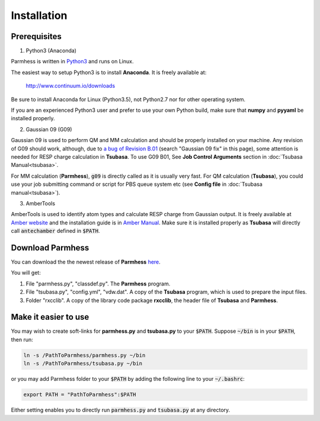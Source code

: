 ============
Installation
============

Prerequisites
-------------

1. Python3 (Anaconda)

Parmhess is written in Python3_ and runs on Linux.

The easiest way to setup Python3 is to install **Anaconda**. It is freely available at:

    http://www.continuum.io/downloads

Be sure to install Anaconda for Linux (Python3.5), not Python2.7 nor for other operating system.

If you are an experienced Python3 user and prefer to use your own Python build, make sure that **numpy** and **pyyaml** be installed properly.

2. Gaussian 09 (G09)

Gaussian 09 is used to perform QM and MM calculation and should be properly installed on your machine. Any revision of G09 should work, although, due to `a bug of Revision B.01`_ (search "Gaussian 09 fix" in this page), some attention is needed for RESP charge calculation in **Tsubasa**. To use G09 B01, See **Job Control Arguments** section in :doc:`Tsubasa Manual<tsubasa>`.

For MM calculation (**Parmhess**), :code:`g09` is directly called as it is usually very fast. For QM calculation (**Tsubasa**), you could use your job submitting command or script for PBS queue system etc (see **Config file** in :doc:`Tsubasa manual<tsubasa>`).

3. AmberTools

AmberTools is used to identify atom types and calculate RESP charge from Gaussian output. It is freely available at `Amber website`_ and the installation guide is in `Amber Manual`_. Make sure it is installed properly as **Tsubasa** will directly call :code:`antechamber` defined in :code:`$PATH`.

Download Parmhess
-----------------
You can download the the newest release of **Parmhess** here_.

.. _here : https://github.com/ruixingw/parmhess/releases

You will get:

1. File "parmhess.py", "classdef.py". The **Parmhess** program.
2. File "tsubasa.py", "config.yml", "vdw.dat". A copy of the **Tsubasa** program, which is used to prepare the input files.
3. Folder "rxcclib".  A copy of the library code package **rxcclib**, the header file of **Tsubasa** and **Parmhess**.


Make it easier to use
---------------------

You may wish to create soft-links for **parmhess.py** and **tsubasa.py** to your :code:`$PATH`. Suppose :code:`~/bin` is in your :code:`$PATH`, then run:

.. code-block:: bash

    ln -s /PathToParmhess/parmhess.py ~/bin
    ln -s /PathToParmhess/tsubasa.py ~/bin


or you may add Parmhess folder to your :code:`$PATH` by adding the following line to your :code:`~/.bashrc`:

.. code-block:: bash

   export PATH = "PathToParmhess":$PATH


Either setting enables you to directly run :code:`parmhess.py` and :code:`tsubasa.py` at any directory.


.. _`Amber website` : http://ambermd.org/#AmberTools
.. _`Amber Manual` : http://ambermd.org/doc12/
.. _anaconda : https://www.continuum.io/downloads
.. _Python3: https://www.python.org/
.. _`a bug of Revision B.01` : http://ambermd.org/bugfixesat.html
.. _rxcclib: https://github.com/ruixingw/rxcclib
.. _Tsubasa: https://github.com/ruixingw/tsubasa
